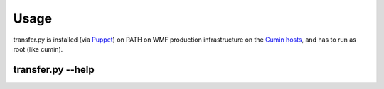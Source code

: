 Usage
======

transfer.py is installed (via Puppet_) on PATH on WMF production infrastructure on the
`Cumin hosts`_, and has to run as root (like cumin).

transfer.py --help
^^^^^^^^^^^^^^^^^^^

.. argparse::
   :module: transferpy.transfer
   :func: parse_arguments
   :prog: transfer.py
   :nodefault:


.. _Puppet: https://phabricator.wikimedia.org/source/operations-puppet/browse/production/modules/profile/manifests/mariadb/backup/transfer.pp
.. _`Cumin hosts`: https://wikitech.wikimedia.org/wiki/Cumin#Production_infrastructure
